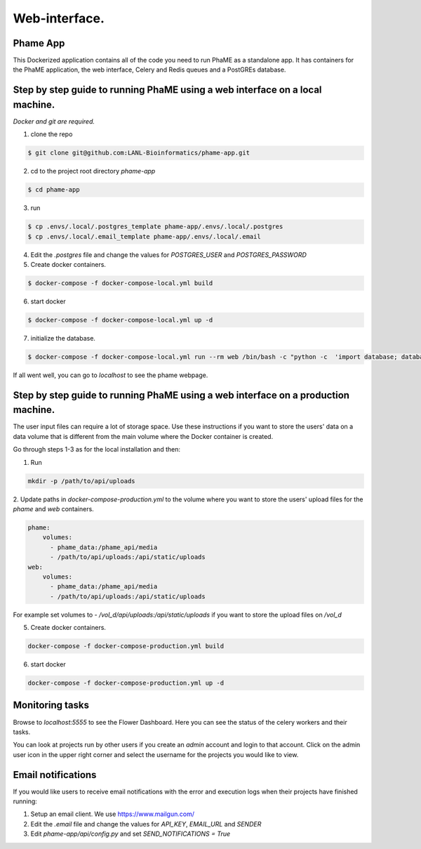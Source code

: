 Web-interface.
##############

Phame App
=========

This Dockerized application contains all of the code you need to run PhaME as a standalone app. It has containers for 
the PhaME application, the web interface, Celery and Redis queues and a PostGREs database.

Step by step guide to running PhaME using a web interface on a local machine. 
==============================================================================

*Docker and git are required.*

1. clone the repo

.. code-block:: console

    $ git clone git@github.com:LANL-Bioinformatics/phame-app.git

2. cd to the project root directory `phame-app`

.. code-block:: console
   
   $ cd phame-app

3. run 

.. code-block:: console

    $ cp .envs/.local/.postgres_template phame-app/.envs/.local/.postgres 
    $ cp .envs/.local/.email_template phame-app/.envs/.local/.email

4. Edit the `.postgres` file and change the values for `POSTGRES_USER` and `POSTGRES_PASSWORD`

5. Create docker containers.

.. code-block:: console

   $ docker-compose -f docker-compose-local.yml build

6. start docker

.. code-block:: console

   $ docker-compose -f docker-compose-local.yml up -d

7. initialize the database.

.. code-block:: console

    $ docker-compose -f docker-compose-local.yml run --rm web /bin/bash -c "python -c  'import database; database.init_db()'"

If all went well, you can go to `localhost` to see the phame webpage.

Step by step guide to running PhaME using a web interface on a production machine.
==================================================================================

The user input files can require a lot of storage space. Use these instructions if you want to store the users' data on 
a data volume that is different from the main volume where the Docker container is created. 

Go through steps 1-3 as for the local installation and then:

1. Run 

.. code-block:: console

    mkdir -p /path/to/api/uploads


2. Update paths in `docker-compose-production.yml` to the volume where you want to store the users' upload files for the 
`phame` and `web` containers.

.. code-block:: console

    phame:
        volumes:
          - phame_data:/phame_api/media
          - /path/to/api/uploads:/api/static/uploads
    web:
        volumes:
          - phame_data:/phame_api/media
          - /path/to/api/uploads:/api/static/uploads


For example set volumes to `- /vol_d/api/uploads:/api/static/uploads` if you want to store the upload files
on `/vol_d`

5. Create docker containers.

.. code-block:: console

   docker-compose -f docker-compose-production.yml build

6. start docker

.. code-block:: console

    docker-compose -f docker-compose-production.yml up -d

Monitoring tasks
================

Browse to `localhost:5555` to see the Flower Dashboard. Here you can see the status of the celery workers and their tasks.

You can look at projects run by other users if you create an `admin` account and login to that account. Click on the 
admin user icon in the upper right corner and select the username for the projects you would like to view. 

Email notifications
===================

If you would like users to receive email notifications with the error and execution logs when their projects have finished running:

1. Setup an email client. We use https://www.mailgun.com/

2. Edit the `.email` file and change the values for `API_KEY`, `EMAIL_URL` and `SENDER`

3. Edit `phame-app/api/config.py` and set `SEND_NOTIFICATIONS = True`